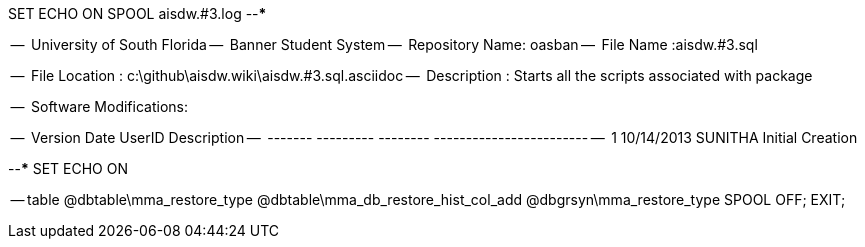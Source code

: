 SET ECHO ON
SPOOL aisdw.#3.log
--*****************************************************************
--
--      University of South Florida
--      Banner Student System
--      Repository Name: oasban
--      File Name   :aisdw.#3.sql

--      File Location : c:\github\aisdw.wiki\aisdw.#3.sql.asciidoc
--      Description : Starts all the scripts associated with package
--
--      Software Modifications:
--     
--     Version     Date        UserID         Description
--     -------   ---------    --------        ------------------------
--        1      10/14/2013    SUNITHA       Initial Creation
--
--*****************************************************************
SET ECHO ON


-- table
@dbtable\mma_restore_type
@dbtable\mma_db_restore_hist_col_add
@dbgrsyn\mma_restore_type
SPOOL OFF;
EXIT;
